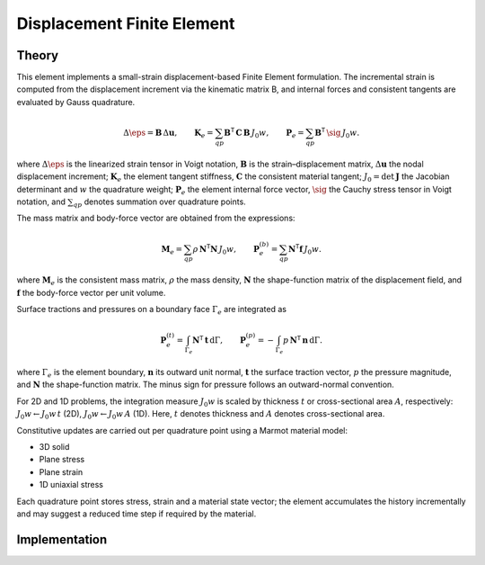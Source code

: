 Displacement Finite Element
===========================

Theory
------

This element implements a small-strain displacement-based Finite Element formulation.
The incremental strain is computed from the displacement increment via the kinematic
matrix B, and internal forces and consistent tangents are evaluated by Gauss quadrature.

.. math::

   \Delta \eps = \mathbf{B}\, \Delta \mathbf{u}, \qquad
   \mathbf{K}_e = \sum_{qp} \mathbf{B}^\mathsf{T}\, \mathbf{C}\, \mathbf{B}\, J_0 w, \qquad
   \mathbf{P}_e = \sum_{qp} \mathbf{B}^\mathsf{T}\, \sig\, J_0 w.

where :math:`\Delta \eps` is the linearized strain tensor in Voigt notation,
:math:`\mathbf{B}` is the strain–displacement matrix, :math:`\Delta \mathbf{u}` the nodal displacement increment;
:math:`\mathbf{K}_e` the element tangent stiffness, :math:`\mathbf{C}` the consistent material tangent;
:math:`J_0 = \det \mathbf{J}` the Jacobian determinant and :math:`w` the quadrature weight;
:math:`\mathbf{P}_e` the element internal force vector, :math:`\sig` the Cauchy stress tensor in Voigt notation,
and :math:`\sum_{qp}` denotes summation over quadrature points.

The mass matrix and body-force vector are obtained from the expressions:

.. math::

   \mathbf{M}_e = \sum_{qp} \rho\, \mathbf{N}^\mathsf{T} \mathbf{N}\, J_0 w, \qquad
   \mathbf{P}_e^{(b)} = \sum_{qp} \mathbf{N}^\mathsf{T} \mathbf{f}\, J_0 w.

where :math:`\mathbf{M}_e` is the consistent mass matrix, :math:`\rho` the mass density,
:math:`\mathbf{N}` the shape-function matrix of the displacement field, and
:math:`\mathbf{f}` the body-force vector per unit volume.

Surface tractions and pressures on a boundary face :math:`\Gamma_e` are integrated as

.. math::

   \mathbf{P}_e^{(t)} = \int_{\Gamma_e} \mathbf{N}^\mathsf{T} \, \mathbf{t} \, \mathrm{d}\Gamma, \qquad
   \mathbf{P}_e^{(p)} = - \int_{\Gamma_e} p \, \mathbf{N}^\mathsf{T} \, \mathbf{n} \, \mathrm{d}\Gamma.

where :math:`\Gamma_e` is the element boundary, :math:`\mathbf{n}` its outward unit normal,
:math:`\mathbf{t}` the surface traction vector, :math:`p` the pressure magnitude, and
:math:`\mathbf{N}` the shape-function matrix. The minus sign for pressure follows
an outward-normal convention.

For 2D and 1D problems, the integration measure :math:`J_0 w` is scaled by thickness
:math:`t` or cross-sectional area :math:`A`, respectively: :math:`J_0 w \leftarrow J_0 w\, t`
(2D), :math:`J_0 w \leftarrow J_0 w\, A` (1D).
Here, :math:`t` denotes thickness and :math:`A` denotes cross-sectional area.

Constitutive updates are carried out per quadrature point using a Marmot material model:

- 3D solid

- Plane stress

- Plane strain

- 1D uniaxial stress

Each quadrature point stores stress, strain and a material state vector; the element
accumulates the history incrementally and may suggest a reduced time step if required
by the material.


Implementation
--------------

.. doxygenclass:: Marmot::Elements::DisplacementFiniteElement
   :allow-dot-graphs:
